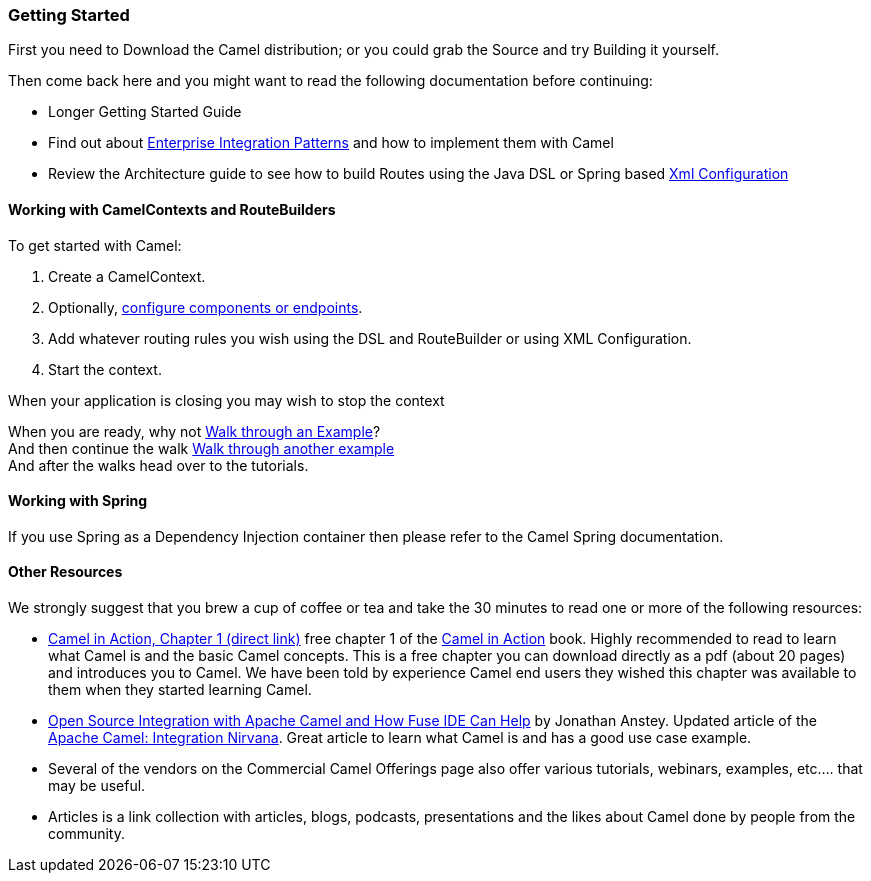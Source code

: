 [[GettingStarted-GettingStarted]]
=== Getting Started

First you need to Download the Camel distribution;
or you could grab the Source and try
Building it yourself.

Then come back here and you might want to read the following
documentation before continuing:

* Longer Getting Started Guide
* Find out about link:enterprise-integration-patterns.adoc[Enterprise
Integration Patterns] and how to implement them with Camel
* Review the Architecture guide to see how to
build Routes using the Java DSL or
Spring based link:xml-configuration.adoc[Xml
Configuration]

[[GettingStarted-WorkingwithCamelContextsandRouteBuilders]]
==== Working with CamelContexts and RouteBuilders

To get started with Camel:

1.  Create a CamelContext.
2.  Optionally, link:configuring-camel.adoc[configure components or
endpoints].
3.  Add whatever routing rules you wish using the DSL and
RouteBuilder or using
XML Configuration.
4.  Start the context.

When your application is closing you may wish to
stop the context

When you are ready, why not link:walk-through-an-example.adoc[Walk
through an Example]? +
 And then continue the walk link:walk-through-another-example.html[Walk
through another example] +
 And after the walks head over to the tutorials.

[[GettingStarted-WorkingwithSpring]]
==== Working with Spring

If you use Spring as a Dependency Injection container then please refer
to the Camel Spring documentation.

[[GettingStarted-OtherResources]]
==== Other Resources

We strongly suggest that you brew a cup of coffee or tea and take the 30
minutes to read one or more of the following resources:

* http://manning.com/ibsen/chapter1sample.pdf[Camel in Action, Chapter 1
(direct link)] free chapter 1 of the http://www.manning.com/ibsen[Camel
in Action] book. Highly recommended to read to learn what Camel is and
the basic Camel concepts. This is a free chapter you can download
directly as a pdf (about 20 pages) and introduces you to Camel. We have
been told by experience Camel end users they wished this chapter was
available to them when they started learning Camel.

* http://java.dzone.com/articles/open-source-integration-apache[Open
Source Integration with Apache Camel and How Fuse IDE Can Help] by
Jonathan Anstey. Updated article of the
http://architects.dzone.com/articles/apache-camel-integration[Apache
Camel: Integration Nirvana]. Great article to learn what Camel is and
has a good use case example.

* Several of the vendors on the
Commercial Camel Offerings page
also offer various tutorials, webinars, examples, etc.... that may be
useful.

* Articles is a link collection with articles,
blogs, podcasts, presentations and the likes about Camel done by people
from the community.
